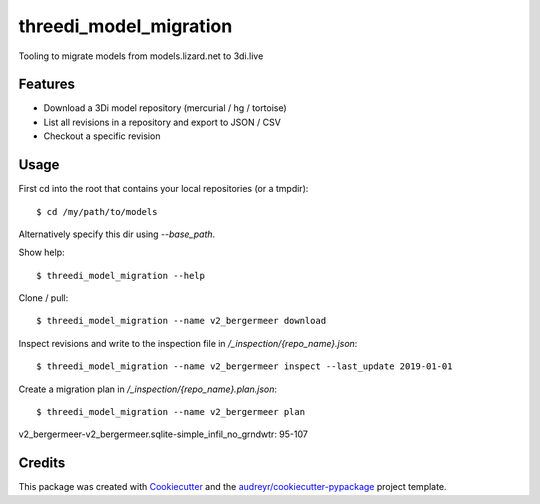 =======================
threedi_model_migration
=======================

Tooling to migrate models from models.lizard.net to 3di.live

Features
--------

* Download a 3Di model repository (mercurial / hg / tortoise)
* List all revisions in a repository and export to JSON / CSV
* Checkout a specific revision

Usage
-----

First cd into the root that contains your local repositories (or a tmpdir)::

$ cd /my/path/to/models

Alternatively specify this dir using `--base_path`.

Show help::

$ threedi_model_migration --help

Clone / pull::

$ threedi_model_migration --name v2_bergermeer download

Inspect revisions and write to the inspection file in `/_inspection/{repo_name}.json`::

$ threedi_model_migration --name v2_bergermeer inspect --last_update 2019-01-01

Create a migration plan in `/_inspection/{repo_name}.plan.json`::

$ threedi_model_migration --name v2_bergermeer plan
v2_bergermeer-v2_bergermeer.sqlite-simple_infil_no_grndwtr: 95-107

Credits
-------

This package was created with Cookiecutter_ and the `audreyr/cookiecutter-pypackage`_ project template.

.. _Cookiecutter: https://github.com/audreyr/cookiecutter
.. _`audreyr/cookiecutter-pypackage`: https://github.com/audreyr/cookiecutter-pypackage

